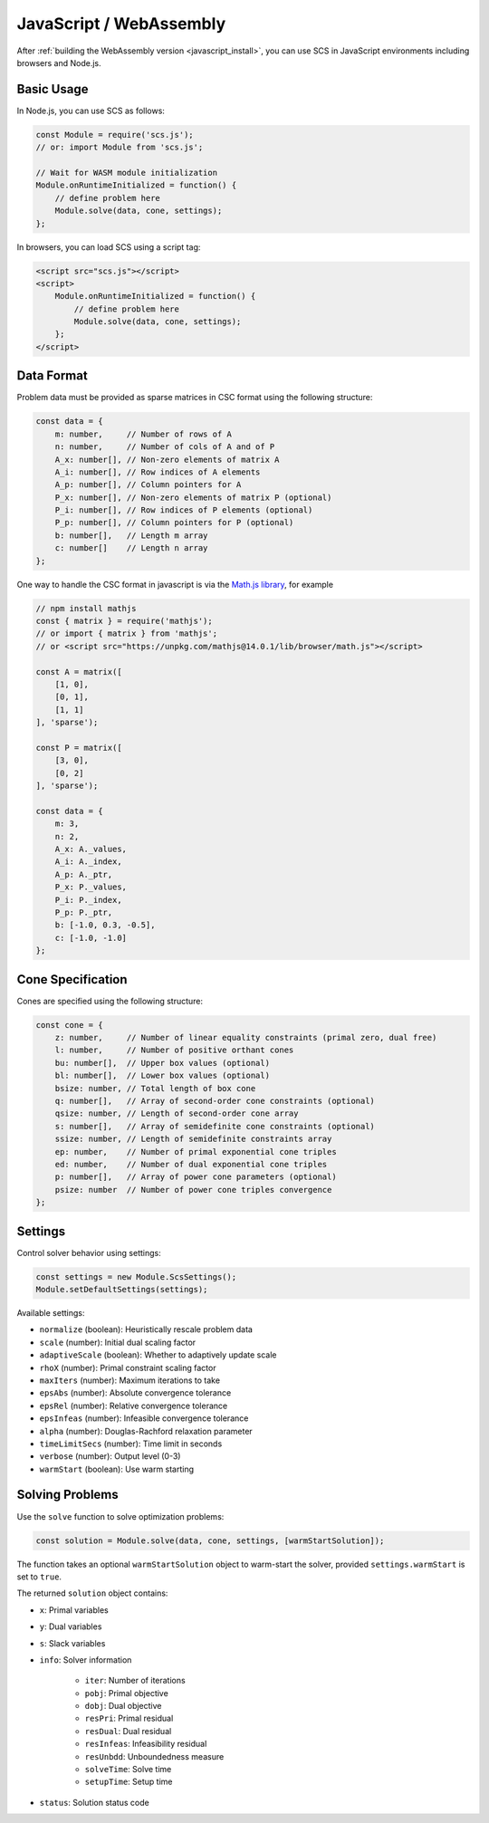 .. _javascript_interface:

JavaScript / WebAssembly
========================

After :ref:`building the WebAssembly version <javascript_install>`, you can use SCS in 
JavaScript environments including browsers and Node.js.

Basic Usage
-----------

In Node.js, you can use SCS as follows:

.. code-block:: javascript

    const Module = require('scs.js');
    // or: import Module from 'scs.js';

    // Wait for WASM module initialization
    Module.onRuntimeInitialized = function() {
        // define problem here
        Module.solve(data, cone, settings);
    };

In browsers, you can load SCS using a script tag:

.. code-block:: html

    <script src="scs.js"></script>
    <script>
        Module.onRuntimeInitialized = function() {
            // define problem here
            Module.solve(data, cone, settings);
        };
    </script>

Data Format
-----------

Problem data must be provided as sparse matrices in CSC format using the following structure:

.. code-block:: javascript

    const data = {
        m: number,     // Number of rows of A
        n: number,     // Number of cols of A and of P
        A_x: number[], // Non-zero elements of matrix A
        A_i: number[], // Row indices of A elements
        A_p: number[], // Column pointers for A
        P_x: number[], // Non-zero elements of matrix P (optional)
        P_i: number[], // Row indices of P elements (optional)
        P_p: number[], // Column pointers for P (optional)
        b: number[],   // Length m array
        c: number[]    // Length n array
    };

One way to handle the CSC format in javascript is via the 
`Math.js library <https://mathjs.org/docs/reference/classes/sparsematrix.html>`_,
for example

.. code-block:: javascript

    // npm install mathjs
    const { matrix } = require('mathjs');
    // or import { matrix } from 'mathjs';
    // or <script src="https://unpkg.com/mathjs@14.0.1/lib/browser/math.js"></script>

    const A = matrix([
        [1, 0],
        [0, 1],
        [1, 1]
    ], 'sparse');

    const P = matrix([
        [3, 0],
        [0, 2]
    ], 'sparse');

    const data = {
        m: 3,
        n: 2,
        A_x: A._values,
        A_i: A._index,
        A_p: A._ptr,
        P_x: P._values,
        P_i: P._index,
        P_p: P._ptr,
        b: [-1.0, 0.3, -0.5],
        c: [-1.0, -1.0]
    };

Cone Specification
------------------

Cones are specified using the following structure:

.. code-block:: javascript

    const cone = {
        z: number,     // Number of linear equality constraints (primal zero, dual free)
        l: number,     // Number of positive orthant cones
        bu: number[],  // Upper box values (optional)
        bl: number[],  // Lower box values (optional)
        bsize: number, // Total length of box cone
        q: number[],   // Array of second-order cone constraints (optional)
        qsize: number, // Length of second-order cone array
        s: number[],   // Array of semidefinite cone constraints (optional)
        ssize: number, // Length of semidefinite constraints array
        ep: number,    // Number of primal exponential cone triples
        ed: number,    // Number of dual exponential cone triples
        p: number[],   // Array of power cone parameters (optional)
        psize: number  // Number of power cone triples convergence
    };

Settings
--------

Control solver behavior using settings:

.. code-block:: javascript

    const settings = new Module.ScsSettings();
    Module.setDefaultSettings(settings);

Available settings:

- ``normalize`` (boolean): Heuristically rescale problem data
- ``scale`` (number): Initial dual scaling factor
- ``adaptiveScale`` (boolean): Whether to adaptively update scale
- ``rhoX`` (number): Primal constraint scaling factor
- ``maxIters`` (number): Maximum iterations to take
- ``epsAbs`` (number): Absolute convergence tolerance
- ``epsRel`` (number): Relative convergence tolerance
- ``epsInfeas`` (number): Infeasible convergence tolerance
- ``alpha`` (number): Douglas-Rachford relaxation parameter
- ``timeLimitSecs`` (number): Time limit in seconds
- ``verbose`` (number): Output level (0-3)
- ``warmStart`` (boolean): Use warm starting

Solving Problems
----------------

Use the ``solve`` function to solve optimization problems:

.. code-block:: javascript

    const solution = Module.solve(data, cone, settings, [warmStartSolution]);

The function takes an optional ``warmStartSolution`` object to warm-start the solver,
provided ``settings.warmStart`` is set to ``true``.

The returned ``solution`` object contains:

- ``x``: Primal variables
- ``y``: Dual variables
- ``s``: Slack variables
- ``info``: Solver information

    - ``iter``: Number of iterations
    - ``pobj``: Primal objective
    - ``dobj``: Dual objective
    - ``resPri``: Primal residual
    - ``resDual``: Dual residual
    - ``resInfeas``: Infeasibility residual
    - ``resUnbdd``: Unboundedness measure
    - ``solveTime``: Solve time
    - ``setupTime``: Setup time
- ``status``: Solution status code